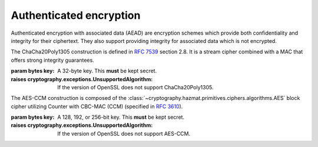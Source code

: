 .. hazmat::


Authenticated encryption
========================

.. module:: cryptography.hazmat.primitives.ciphers.aead

Authenticated encryption with associated data (AEAD) are encryption schemes
which provide both confidentiality and integrity for their ciphertext. They
also support providing integrity for associated data which is not encrypted.

.. class:: ChaCha20Poly1305(key)

    .. versionadded:: 2.0

    The ChaCha20Poly1305 construction is defined in :rfc:`7539` section 2.8.
    It is a stream cipher combined with a MAC that offers strong integrity
    guarantees.

    :param bytes key: A 32-byte key. This **must** be kept secret.

    :raises cryptography.exceptions.UnsupportedAlgorithm: If the version of
        OpenSSL does not support ChaCha20Poly1305.

    .. doctest::

        >>> import os
        >>> from cryptography.hazmat.primitives.ciphers.aead import ChaCha20Poly1305
        >>> data = b"a secret message"
        >>> aad = b"authenticated but unencrypted data"
        >>> key = ChaCha20Poly1305.generate_key()
        >>> chacha = ChaCha20Poly1305(key)
        >>> nonce = os.urandom(12)
        >>> ct = chacha.encrypt(nonce, data, aad)
        >>> chacha.decrypt(nonce, ct, aad)
        'a secret message'

    .. classmethod:: generate_key()

        Securely generates a random ChaCha20Poly1305 key.

        :returns bytes: A 32 byte key.

    .. method:: encrypt(nonce, data, associated_data)

        .. warning::

            Reuse of a ``nonce`` with a given ``key`` compromises the security
            of any message with that ``nonce`` and ``key`` pair.

        Encrypts the ``data`` provided and authenticates the
        ``associated_data``.  The output of this can be passed directly
        to the ``decrypt`` method.

        :param bytes nonce: A 12 byte value. **NEVER REUSE A NONCE** with a
            key.
        :param bytes data: The data to encrypt.
        :param bytes associated_data: Additional data that should be
            authenticated with the key, but does not need to be encrypted. Can
            be ``None``.
        :returns bytes: The ciphertext bytes with the 16 byte tag appended.

    .. method:: decrypt(nonce, data, associated_data)

        Decrypts the ``data`` and authenticates the ``associated_data``. If you
        called encrypt with ``associated_data`` you must pass the same
        ``associated_data`` in decrypt or the integrity check will fail.

        :param bytes nonce: A 12 byte value. **NEVER REUSE A NONCE** with a
            key.
        :param bytes data: The data to decrypt (with tag appended).
        :param bytes associated_data: Additional data to authenticate. Can be
            ``None`` if none was passed during encryption.
        :returns bytes: The original plaintext.
        :raises cryptography.exceptions.InvalidTag: If the authentication tag
            doesn't validate this exception will be raised. This will occur
            when the ciphertext has been changed, but will also occur when the
            key, nonce, or associated data are wrong.

.. class:: AESCCM(key)

    .. versionadded:: 2.0

    .. note:

        AES-CCM is provided largely for compatibility with existing protocols.
        Due to its construction it is not as computationally efficient as
        other AEAD ciphers.

    The AES-CCM construction is composed of the
    :class:`~cryptography.hazmat.primitives.ciphers.algorithms.AES` block
    cipher utilizing Counter with CBC-MAC (CCM) (specified in :rfc:`3610`).

    :param bytes key: A 128, 192, or 256-bit key. This **must** be kept secret.

    :raises cryptography.exceptions.UnsupportedAlgorithm: If the version of
        OpenSSL does not support AES-CCM.

    .. doctest::

        >>> import os
        >>> from cryptography.hazmat.primitives.ciphers.aead import AESCCM
        >>> data = b"a secret message"
        >>> aad = b"authenticated but unencrypted data"
        >>> key = AESCCM.generate_key(bit_length=128)
        >>> aesccm = AESCCM(key)
        >>> nonce = os.urandom(13)
        >>> ct = aesccm.encrypt(nonce, data, aad)
        >>> aesccm.decrypt(nonce, ct, aad)
        'a secret message'

    .. classmethod:: generate_key(bit_length)

        Securely generates a random AES-CCM key.

        :param bit_length: The bit length of the key to generate. Must be
            128, 192, or 256.

        :returns bytes: The generated key.

    .. method:: encrypt(nonce, data, associated_data, tag_length=16)

        .. warning::

            Reuse of a ``nonce`` with a given ``key`` compromises the security
            of any message with that ``nonce`` and ``key`` pair.

        Encrypts and authenticates the ``data`` provided as well as
        authenticating the ``associated_data``.  The output of this can be
        passed directly to the ``decrypt`` method.

        :param bytes nonce: A value of between 7 and 13 bytes. The maximum
            length is determined by the length of the ciphertext you are
            encrypting and must satisfy the condition:
            ``len(data) < 2 ** (8 * (15 - len(nonce)))``
            **NEVER REUSE A NONCE** with a key.
        :param bytes data: The data to encrypt.
        :param bytes associated_data: Additional data that should be
            authenticated with the key, but is not encrypted. Can be ``None``.
        :param int tag_length: The length of the authentication tag. This
            defaults to 16 bytes and it is **strongly** recommended that you
            do not make it shorter unless absolutely necessary. Valid tag
            lengths are 4, 6, 8, 12, 14, and 16.
        :returns bytes: The ciphertext bytes with the tag appended.

    .. method:: decrypt(nonce, data, associated_data, tag_length=16)

        Decrypts the ``data`` and authenticates the ``associated_data``. If you
        called encrypt with ``associated_data`` you must pass the same
        ``associated_data`` in decrypt or the integrity check will fail.

        :param bytes nonce: A value of between 7 and 13 bytes. This
            is the same value used when you originally called encrypt.
            **NEVER REUSE A NONCE** with a key.
        :param bytes data: The data to decrypt (with tag appended).
        :param bytes associated_data: Additional data to authenticate. Can be
            ``None`` if none was passed during encryption.
        :param int tag_length: The length of the authentication tag. This
            defaults to 16 bytes. You only need to change this if your existing
            ciphertext has a shorter tag. Valid tag lengths are 4, 6, 8, 12,
            14, and 16.
        :returns bytes: The original plaintext.
        :raises cryptography.exceptions.InvalidTag: If the authentication tag
            doesn't validate this exception will be raised. This will occur
            when the ciphertext has been changed, but will also occur when the
            key, nonce, or associated data are wrong.
